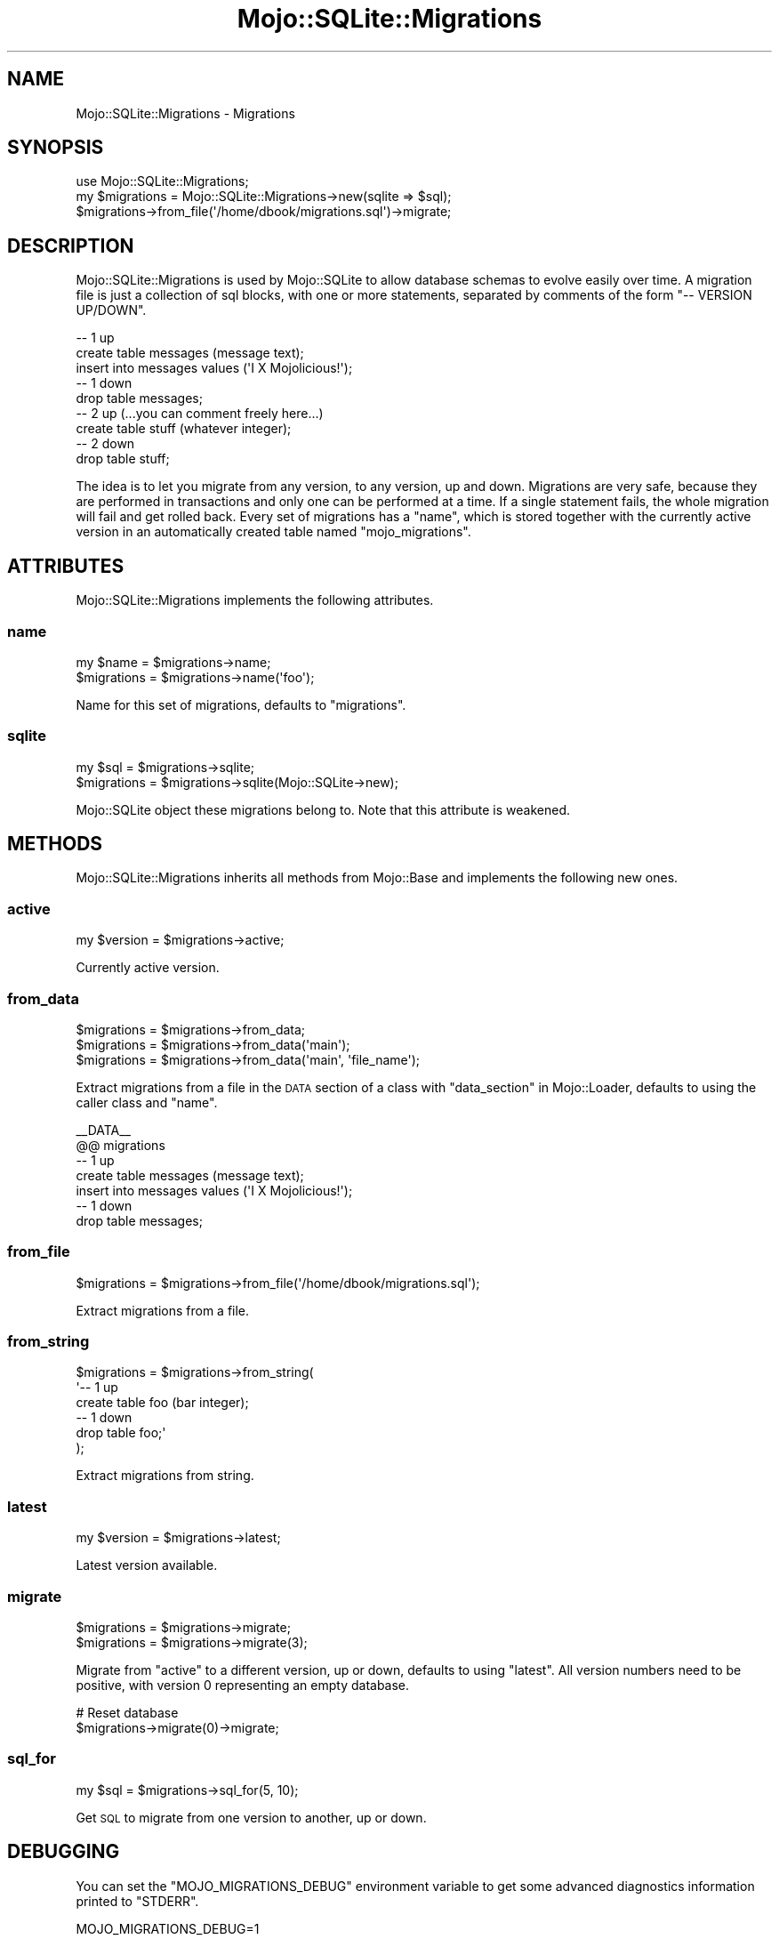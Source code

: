 .\" Automatically generated by Pod::Man 4.14 (Pod::Simple 3.40)
.\"
.\" Standard preamble:
.\" ========================================================================
.de Sp \" Vertical space (when we can't use .PP)
.if t .sp .5v
.if n .sp
..
.de Vb \" Begin verbatim text
.ft CW
.nf
.ne \\$1
..
.de Ve \" End verbatim text
.ft R
.fi
..
.\" Set up some character translations and predefined strings.  \*(-- will
.\" give an unbreakable dash, \*(PI will give pi, \*(L" will give a left
.\" double quote, and \*(R" will give a right double quote.  \*(C+ will
.\" give a nicer C++.  Capital omega is used to do unbreakable dashes and
.\" therefore won't be available.  \*(C` and \*(C' expand to `' in nroff,
.\" nothing in troff, for use with C<>.
.tr \(*W-
.ds C+ C\v'-.1v'\h'-1p'\s-2+\h'-1p'+\s0\v'.1v'\h'-1p'
.ie n \{\
.    ds -- \(*W-
.    ds PI pi
.    if (\n(.H=4u)&(1m=24u) .ds -- \(*W\h'-12u'\(*W\h'-12u'-\" diablo 10 pitch
.    if (\n(.H=4u)&(1m=20u) .ds -- \(*W\h'-12u'\(*W\h'-8u'-\"  diablo 12 pitch
.    ds L" ""
.    ds R" ""
.    ds C` ""
.    ds C' ""
'br\}
.el\{\
.    ds -- \|\(em\|
.    ds PI \(*p
.    ds L" ``
.    ds R" ''
.    ds C`
.    ds C'
'br\}
.\"
.\" Escape single quotes in literal strings from groff's Unicode transform.
.ie \n(.g .ds Aq \(aq
.el       .ds Aq '
.\"
.\" If the F register is >0, we'll generate index entries on stderr for
.\" titles (.TH), headers (.SH), subsections (.SS), items (.Ip), and index
.\" entries marked with X<> in POD.  Of course, you'll have to process the
.\" output yourself in some meaningful fashion.
.\"
.\" Avoid warning from groff about undefined register 'F'.
.de IX
..
.nr rF 0
.if \n(.g .if rF .nr rF 1
.if (\n(rF:(\n(.g==0)) \{\
.    if \nF \{\
.        de IX
.        tm Index:\\$1\t\\n%\t"\\$2"
..
.        if !\nF==2 \{\
.            nr % 0
.            nr F 2
.        \}
.    \}
.\}
.rr rF
.\"
.\" Accent mark definitions (@(#)ms.acc 1.5 88/02/08 SMI; from UCB 4.2).
.\" Fear.  Run.  Save yourself.  No user-serviceable parts.
.    \" fudge factors for nroff and troff
.if n \{\
.    ds #H 0
.    ds #V .8m
.    ds #F .3m
.    ds #[ \f1
.    ds #] \fP
.\}
.if t \{\
.    ds #H ((1u-(\\\\n(.fu%2u))*.13m)
.    ds #V .6m
.    ds #F 0
.    ds #[ \&
.    ds #] \&
.\}
.    \" simple accents for nroff and troff
.if n \{\
.    ds ' \&
.    ds ` \&
.    ds ^ \&
.    ds , \&
.    ds ~ ~
.    ds /
.\}
.if t \{\
.    ds ' \\k:\h'-(\\n(.wu*8/10-\*(#H)'\'\h"|\\n:u"
.    ds ` \\k:\h'-(\\n(.wu*8/10-\*(#H)'\`\h'|\\n:u'
.    ds ^ \\k:\h'-(\\n(.wu*10/11-\*(#H)'^\h'|\\n:u'
.    ds , \\k:\h'-(\\n(.wu*8/10)',\h'|\\n:u'
.    ds ~ \\k:\h'-(\\n(.wu-\*(#H-.1m)'~\h'|\\n:u'
.    ds / \\k:\h'-(\\n(.wu*8/10-\*(#H)'\z\(sl\h'|\\n:u'
.\}
.    \" troff and (daisy-wheel) nroff accents
.ds : \\k:\h'-(\\n(.wu*8/10-\*(#H+.1m+\*(#F)'\v'-\*(#V'\z.\h'.2m+\*(#F'.\h'|\\n:u'\v'\*(#V'
.ds 8 \h'\*(#H'\(*b\h'-\*(#H'
.ds o \\k:\h'-(\\n(.wu+\w'\(de'u-\*(#H)/2u'\v'-.3n'\*(#[\z\(de\v'.3n'\h'|\\n:u'\*(#]
.ds d- \h'\*(#H'\(pd\h'-\w'~'u'\v'-.25m'\f2\(hy\fP\v'.25m'\h'-\*(#H'
.ds D- D\\k:\h'-\w'D'u'\v'-.11m'\z\(hy\v'.11m'\h'|\\n:u'
.ds th \*(#[\v'.3m'\s+1I\s-1\v'-.3m'\h'-(\w'I'u*2/3)'\s-1o\s+1\*(#]
.ds Th \*(#[\s+2I\s-2\h'-\w'I'u*3/5'\v'-.3m'o\v'.3m'\*(#]
.ds ae a\h'-(\w'a'u*4/10)'e
.ds Ae A\h'-(\w'A'u*4/10)'E
.    \" corrections for vroff
.if v .ds ~ \\k:\h'-(\\n(.wu*9/10-\*(#H)'\s-2\u~\d\s+2\h'|\\n:u'
.if v .ds ^ \\k:\h'-(\\n(.wu*10/11-\*(#H)'\v'-.4m'^\v'.4m'\h'|\\n:u'
.    \" for low resolution devices (crt and lpr)
.if \n(.H>23 .if \n(.V>19 \
\{\
.    ds : e
.    ds 8 ss
.    ds o a
.    ds d- d\h'-1'\(ga
.    ds D- D\h'-1'\(hy
.    ds th \o'bp'
.    ds Th \o'LP'
.    ds ae ae
.    ds Ae AE
.\}
.rm #[ #] #H #V #F C
.\" ========================================================================
.\"
.IX Title "Mojo::SQLite::Migrations 3"
.TH Mojo::SQLite::Migrations 3 "2020-07-23" "perl v5.32.0" "User Contributed Perl Documentation"
.\" For nroff, turn off justification.  Always turn off hyphenation; it makes
.\" way too many mistakes in technical documents.
.if n .ad l
.nh
.SH "NAME"
Mojo::SQLite::Migrations \- Migrations
.SH "SYNOPSIS"
.IX Header "SYNOPSIS"
.Vb 1
\&  use Mojo::SQLite::Migrations;
\&
\&  my $migrations = Mojo::SQLite::Migrations\->new(sqlite => $sql);
\&  $migrations\->from_file(\*(Aq/home/dbook/migrations.sql\*(Aq)\->migrate;
.Ve
.SH "DESCRIPTION"
.IX Header "DESCRIPTION"
Mojo::SQLite::Migrations is used by Mojo::SQLite to allow database
schemas to evolve easily over time. A migration file is just a collection of
sql blocks, with one or more statements, separated by comments of the form
\&\f(CW\*(C`\-\- VERSION UP/DOWN\*(C'\fR.
.PP
.Vb 5
\&  \-\- 1 up
\&  create table messages (message text);
\&  insert into messages values (\*(AqI X Mojolicious!\*(Aq);
\&  \-\- 1 down
\&  drop table messages;
\&
\&  \-\- 2 up (...you can comment freely here...)
\&  create table stuff (whatever integer);
\&  \-\- 2 down
\&  drop table stuff;
.Ve
.PP
The idea is to let you migrate from any version, to any version, up and down.
Migrations are very safe, because they are performed in transactions and only
one can be performed at a time. If a single statement fails, the whole
migration will fail and get rolled back. Every set of migrations has a
\&\*(L"name\*(R", which is stored together with the currently active version in an
automatically created table named \f(CW\*(C`mojo_migrations\*(C'\fR.
.SH "ATTRIBUTES"
.IX Header "ATTRIBUTES"
Mojo::SQLite::Migrations implements the following attributes.
.SS "name"
.IX Subsection "name"
.Vb 2
\&  my $name    = $migrations\->name;
\&  $migrations = $migrations\->name(\*(Aqfoo\*(Aq);
.Ve
.PP
Name for this set of migrations, defaults to \f(CW\*(C`migrations\*(C'\fR.
.SS "sqlite"
.IX Subsection "sqlite"
.Vb 2
\&  my $sql     = $migrations\->sqlite;
\&  $migrations = $migrations\->sqlite(Mojo::SQLite\->new);
.Ve
.PP
Mojo::SQLite object these migrations belong to. Note that this attribute is
weakened.
.SH "METHODS"
.IX Header "METHODS"
Mojo::SQLite::Migrations inherits all methods from Mojo::Base and
implements the following new ones.
.SS "active"
.IX Subsection "active"
.Vb 1
\&  my $version = $migrations\->active;
.Ve
.PP
Currently active version.
.SS "from_data"
.IX Subsection "from_data"
.Vb 3
\&  $migrations = $migrations\->from_data;
\&  $migrations = $migrations\->from_data(\*(Aqmain\*(Aq);
\&  $migrations = $migrations\->from_data(\*(Aqmain\*(Aq, \*(Aqfile_name\*(Aq);
.Ve
.PP
Extract migrations from a file in the \s-1DATA\s0 section of a class with
\&\*(L"data_section\*(R" in Mojo::Loader, defaults to using the caller class and
\&\*(L"name\*(R".
.PP
.Vb 7
\&  _\|_DATA_\|_
\&  @@ migrations
\&  \-\- 1 up
\&  create table messages (message text);
\&  insert into messages values (\*(AqI X Mojolicious!\*(Aq);
\&  \-\- 1 down
\&  drop table messages;
.Ve
.SS "from_file"
.IX Subsection "from_file"
.Vb 1
\&  $migrations = $migrations\->from_file(\*(Aq/home/dbook/migrations.sql\*(Aq);
.Ve
.PP
Extract migrations from a file.
.SS "from_string"
.IX Subsection "from_string"
.Vb 6
\&  $migrations = $migrations\->from_string(
\&    \*(Aq\-\- 1 up
\&     create table foo (bar integer);
\&     \-\- 1 down
\&     drop table foo;\*(Aq
\&  );
.Ve
.PP
Extract migrations from string.
.SS "latest"
.IX Subsection "latest"
.Vb 1
\&  my $version = $migrations\->latest;
.Ve
.PP
Latest version available.
.SS "migrate"
.IX Subsection "migrate"
.Vb 2
\&  $migrations = $migrations\->migrate;
\&  $migrations = $migrations\->migrate(3);
.Ve
.PP
Migrate from \*(L"active\*(R" to a different version, up or down, defaults to using
\&\*(L"latest\*(R". All version numbers need to be positive, with version \f(CW0\fR
representing an empty database.
.PP
.Vb 2
\&  # Reset database
\&  $migrations\->migrate(0)\->migrate;
.Ve
.SS "sql_for"
.IX Subsection "sql_for"
.Vb 1
\&  my $sql = $migrations\->sql_for(5, 10);
.Ve
.PP
Get \s-1SQL\s0 to migrate from one version to another, up or down.
.SH "DEBUGGING"
.IX Header "DEBUGGING"
You can set the \f(CW\*(C`MOJO_MIGRATIONS_DEBUG\*(C'\fR environment variable to get some
advanced diagnostics information printed to \f(CW\*(C`STDERR\*(C'\fR.
.PP
.Vb 1
\&  MOJO_MIGRATIONS_DEBUG=1
.Ve
.SH "BUGS"
.IX Header "BUGS"
Report any issues on the public bugtracker.
.SH "AUTHOR"
.IX Header "AUTHOR"
Dan Book, \f(CW\*(C`dbook@cpan.org\*(C'\fR
.SH "COPYRIGHT AND LICENSE"
.IX Header "COPYRIGHT AND LICENSE"
Copyright 2015, Dan Book.
.PP
This library is free software; you may redistribute it and/or modify it under
the terms of the Artistic License version 2.0.
.SH "SEE ALSO"
.IX Header "SEE ALSO"
Mojo::SQLite
